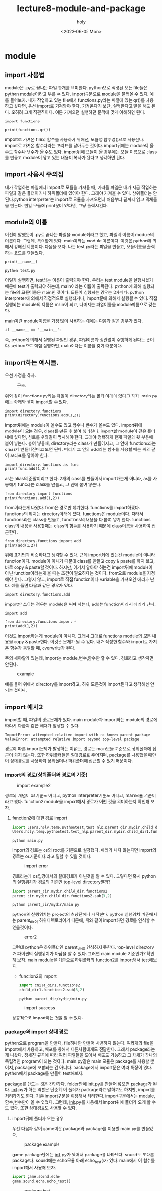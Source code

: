 #+TITLE: lecture8-module-and-package
#+AUTHOR: holy
#+EMAIL: hoyoul.park@gmail.com
#+DATE: <2023-06-05 Mon>
#+DESCRIPTION: python의 module과 package에 관해서

* module
** import 사용법
  module은 .py로 끝나는 파일 한개를 의미한다. python으로 작성된 모든
  file들은 python module이라고 부를 수 있다. import구문으로 module을
  불러올 수 있다. 예를 들어보자. 내가 작업하고 있는 file에서
  functions.py라는 파일에 있는 qr()를 사용하고 싶다면, 우선 import로
  가져와야 한다. 가져온다기 보단, 실행한다고 말을 해도 된다. 오히려
  그게 직관적이다. 여튼 가져오던 실행하던 문맥에 맞게 이해하면 된다.

   #+begin_example
   import functions

   print(functions.qr())
   #+end_example

   import로 가져온 file의 함수를 사용하기 위해선, 모듈명.함수명()으로
   사용한다. import로 가져온 함수다라는 꼬리표를 달아두는
   것이다. import뒤에는 module이 올수도 함수나 변수가 올 수도
   있다. import뒤에 모듈이 올 경우에는 모듈 이름으로 class를 만들고
   module이 담고 있는 내용이 복사가 된다고 생각하면 된다. 

** import 사용시 주의점
   내가 작업하는 파일에서 import로 모듈을 가져올 때, 가져올 파일은
   내가 지금 작업하는 파일과 같은 폴더이거나 하위폴더에 있어야
   한다. 그래야 가져올 수 있다. 상위폴더는 안된다.python interpreter는
   import로 모듈을 가져오면서 처음부터 끝까지 읽고 객체들을
   만든다. 만일 모듈에 print문이 있다면, 그냥 출력시킨다.
** module의 이름
   이전에 말했듯이 .py로 끝나는 파일을 module이라고 했고, 파일의
   이름이 module의 이름이다. 그런데, 특이한게 있다. main이라는
   module 이름이다. 이것은 python에 의해서 정해진 이름이다. 다음을
   보자. 나는 test.py라는 파일을 만들고, 모듈이름을 출력하는 코드를
   만들었다.

    #+begin_example
    print(__name__)
    #+end_example
    
    #+begin_example
    python test.py
    #+end_example

    이렇게 실행하면, test라는 이름이 출력되야 한다. 우리는 test
    module을 실행시켰기 때문에 test가 출력되야 하는데, main이라는
    이름이 출력된다. python에 의해 실행되는 file의 모듈이름은 main인
    것이다. 모듈이 실행되는 경우는 2가지다. python interpreter에
    의해서 직접적으로 실행되거나, import문에 의해서 실행될 수
    있다. 직접 실행되는 module의 이름은 main이 되고, 나머지는
    파일이름을 module이름으로 갖는다.

    main이란 module이름을 가장 많이 사용하는 예에는 다음과 같은 경우가
    있다.

     #+begin_example
      if __name__ == '__main__':
     #+end_example

    즉, python에 의해서 실행된 파일인 경우, 파일이름과 상관없이
    수행하게 된다는 뜻이다. python으로 직접 실행하면, main이라는
    이름을 갖기 때문이다.
** import하는 예시들.
   우선 가정을 하자.
   #+CAPTION: 구조.
   #+NAME: 구조
   [[./img/import-example1.png]]

   위와 같이 functions.py라는 파일이 directory라는 폴더 아래에 있다고
   하자. main.py에는 아래와 같이 import할 수 있다.
   
    #+begin_example
    import directory.functions
    print(directory.functions.add(1,2))
    #+end_example

    import뒤에는 module이 올수도 있고 함수나 변수가 올수도
    있다. import뒤에 module이 오는 경우, class를 만든 후 붙여
    넣기한다. import할 module이 같은 폴더내에 없다면, 경로를 위와같이
    명시해야 한다. 그래야 정확하게 현재 파일의 윗 부분에 붙여
    넣는다. 붙여 넣을때, directory라는 class가 만들어지고, 그 안에
    functions라는 class가 만들어진다고 보면 된다. 따라서 그 안의
    add라는 함수를 사용할 때는 위와 같이 꼬리표를 달아야 한다.

    #+begin_example
    import directory.functions as func
    print(func.add(1,2))
    #+end_example

    as는 alias의 준말이라고 한다. 2개의 class를 만들어서 import하는게
    아니라, as를 사용해서 func라는 class를 만들고, 그 안에 붙여
    넣는다.

    #+begin_example
    from directory import functions
    print(functions.add(1,2))
    #+end_example

    from이라는게 나왔다. from은 경로만 얘기한다. functions를
    import하겠다. functions의 위치는 directory아래에 있다. functions은
    module이다. 따라서 functions라는 class를 만들고, functions의
    내용을 다 붙여 넣기 한다. functions class의 내용을 사용할때는
    class의 함수를 사용하기 때문에 class이름을 사용하여 접근한다.


    #+begin_example
    from directory.functions import add
    print(add(1,2))
    #+end_example

    위에 표기법과 비슷하다고 생각할 수 있다. 근데 import뒤에 있는건
    module이 아니라 function이다. module이 아니기 때문에 class를
    만들고 copy & paste를 하지 않고, 바로 copy & paste할 것이다.
    하지만, 여기서 알아야 하는건 import뒤에 module이 아닌
    function이라는게 올 때는 조건이 필요하다는 것이다. from으로
    module을 지정해야 한다. 그렇지 않고, import로 직접 function이나
    variable을 가져오면 에러가 난다. 예를 들면 다음과 같은 경우가
    있다.

    #+begin_example
    import directory.functions.add
    #+end_example

    import만 쓰이는 경우는 module을 써야 하는데, add는 function이라서
    에러가 난다.

    #+begin_example
    import add
    #+end_example

    #+begin_example
    from directory.functions import *
    print(add(1,2))
    #+end_example

    이것도 import하는게 module이 아니다. 그래서 그대로 functions
    module의 모든 내용을 copy & paste한다. 이것은 문제가 될 수
    있다. 내가 작성한 함수와 import로 가져온 함수가 동일할 때,
    overwrite가 된다.

    주의 해야할게 있는데, import는 module,변수,함수만 할 수
    있다. 경로라고 생각하면 안된다.
    #+CAPTION: example
    #+NAME: example
    [[./img/import_example3.png]]

    예를 들어 위에서 directory를 import하고, 하위 모든것이
    import된다고 생각해선 안되는 것이다.

** import 예시2
   
   import할 때, 파일의 경로문제가 있다. main module과 import하는
   module의 경로에 따라서 다음과 같은 에러가 발생할 수 있다.

   #+begin_example
   ImportError: attempted relative import with no known parent package
   ValueError: attempted relative import beyond top-level package
   #+end_example

   경로에 따른 import문제가 발생하는 이유는, 경로는 main모듈 기준으로
   상위폴더에 접근이 되지 않는다. 또한 하위폴더들은 절대경로로
   주어지며, package를 사용했을 때만이 상대경로를 사용하여 상위폴더나
   하위폴더에 접근할 수 있기 때문이다. 
   
*** import의 경로(상위폴더와 경로의 기준)
   #+CAPTION: import example2
   #+NAME: import example2 
   [[./img/import2.png]]

   경로의 개념이 os기준도 아니고, python interpreter기준도 아니고,
   main모듈 기준이라고 했다. function2 module을 import해서 경로가
   어떤 것을 의미하는지 확인해 보자.


   1) function2에 대한 경로 import
      #+begin_src python :results output
      import Users.holy.temp.pythontest.test_nlp.parent_dir.mydir.child_dir1.functions2
      Users.holy.temp.pythontest.test_nlp.parent_dir.mydir.child_dir1.functions2.sub(3,2)
      #+end_src

      #+begin_example
      python main.py
      #+end_example

      import의 경로는 os의 root를 기준으로 설정했다. 에러가 나지
      않는다면 import의 경로는 os기준이다.라고 말할 수 있을
      것이다.

      #+CAPTION: import error
      #+NAME: import error
      [[./img/import_error1.png]]

      경로라는게 os입장에서의 절대경로가 아닌것을 알 수 있다. 그렇다면
      혹시 python의 실행위치가 경로의 기준인 top-level directory일까?
      
      #+begin_src python :results output
      import parent_dir.mydir.child_dir.functions2
      parent_dir.mydir.child_dir.functions2.sub(3,2)
      #+end_src

      #+begin_example
      python parent_dir/mydir/main.py
      #+end_example

      python의 실행위치는 project의 최상단에서 시작한다. python
      실행위치 기준에서는 parent_dir이 하위디렉토리이기 때문에, 위와
      같이 import하면 경로를 인식할 수 있을것이다.

      #+CAPTION: error2
      #+NAME: error2
      [[./img/import_error2.png]]

      그런데 python은 하위폴더인 parent_dir도 인식하지
      못한다. top-level directory가 파이썬의 실행위치가 아님을 알 수
      있다. 그러면 main module 기준인가? 확인해 보자. main module을
      기준으로 하위폴더의 function2를 import해서 test해보자.

      + function2의 import
	#+begin_src python :results output
        import child_dir1.functions2
        child_dir1.functions2.sub(3,2)
	#+end_src
	 
        #+begin_example
        python parent_dir/mydir/main.py
        #+end_example

	#+CAPTION: import success
        #+NAME: import success
        [[./img/import_success1.png]]

	성공적으로 import하는 것을 알 수 있다.

*** package와 import 상대 경로
    python으로 program을 만들때, file하나만 만들어 사용하지
    않는다. 여러개의 file을 import해서 사용하고, 배포를 통해서
    다른사람에게도 전달한다. 그래서 package라는게 나왔다. 정해진
    규격에 따라 여러 파일들을 모아서 배포도 가능하고 그 자체가 하나의
    독립적인 program이 되는 것이다. main.py같은 main 모듈은 package를
    사용할 뿐이지, package에 포함되는 건 아니다. package에서
    import문은 여러 특징이 있다. python에서 package를 만들어 test해보자.

    package를 만드는 것은 간단하다. folder안에 __init__.py를 만들어
    넣으면 package가 된다. __init__.py가 하는 역할은 단순히 이 폴더가
    package라고 말하기도 하지만, import를 처리하기도 한다. 기존
    import구문을 확장해서 처리한다. import구문에서는 module,
    함수,변수만이 올 수 있었다. 그런데, __init__.py를 사용해서
    import뒤에 폴더가 오게 할 수도 있다. 또한 상대경로도 사용할 수
    있다.

**** import뒤에 폴더가 오는 경우
     우선 다음과 같이 game이란 package와 package를 이용할 main.py를 만들었다.
     
     #+CAPTION: package example
     #+NAME: package example
     [[./img/package_example1.png]]

     game package안에는 __init__.py가 있어서 package를
     나타낸다. sound도 또다른 package다. sound에는 echo모듈 아래
     echo_test()가 있다. main에서 이 함수를 import해서 사용해 보자.

     #+begin_src python :results output
     import game.sound.echo
     game.sound.echo.echo_test()
     #+end_src

     #+CAPTION: package test
     #+NAME: package test
     [[./img/package_test1.png]]

     별다른 문제없이 실행되는 것을 볼 수 있다. 다음을 test해보자.

     #+begin_src python :results output
     import game
     game.sound.echo.echo_test()
     #+end_src

     #+CAPTION: package test2
     #+NAME: package test2
     [[./img/package_test2.png]]

     당연히 에러가 나온다. 왜냐면 import뒤에는 module이 나오거나,
     from이 있다면, function, 변수가 나와야 하는데, game이란 그냥
     폴더가 나왔기 때문이다. 그래서 에러가 나온다. 그런데 package에선
     이것이 가능할 수 있다.

     game의 __init__.py에 다음을 추가하자.

     #+begin_src python :results output
     import game.sound.echo
     #+end_src

     그리고 아까와 동일하게 main.py에서 game만 import하고
     echo_test()에 접근하자. 동작이 되는 것을 확인 할 수 있다.

     #+begin_src python :results output
     import game
     game.sound.echo.echo_test()
     #+end_src

     #+CAPTION: package test
     #+NAME: package test
     [[./img/package_test3.png]]

     즉 이것은 import game을 읽으면, game폴더안의 __init__.py의 설정된
     내용으로 대체가 된다.

     즉 game이 game.sound.echo로 replace된다.

     #+begin_src python :results output
     import game.sound.echo
     game.sound.echo.echo_test()
     #+end_src
**** import뒤에 *가 오는 경우
     다음을 test 해보자.

     #+begin_src python :results output
     from game.sound import *
     echo.echo_test()
     #+end_src

     이것은 문제가 있다. import *를 사용하기 위해선, from에서 module을
     포함해야 하는데, from에 있는 sound는 module이 아니다. 따라서
     error가 날 수 밖에 없다. 또한 echo.echo_test()도 echo를
     import했을 때만 이렇게 사용될 수 있기 때문에 이것도 문제가
     있다. 그런데, 이것도 package에선 가능할 수 있다.

     sound폴더의 __init__.py를 다음과 같이 설정하자.

     #+begin_src python :results output
     __all__ = ['echo']
     #+end_src

     import에서 *를 사용할 경우, 참조할 module을 지정하는 것이다. 결국
     sound폴더의 __init__.py를 읽고, *가 echo로 replace된다는 뜻이다.
     
     #+begin_src python :results output
     from game.sound import *
     echo.echo_test()
     #+end_src

     위의 내용이 아래와 같이 바뀐다.
     
     #+begin_src python :results output
     from game.sound import echo
     echo.echo_test()
     #+end_src
**** 상대 경로 사용하기.
     다시 한번 우리의 package를 살펴보자.
     
     #+CAPTION: package example
     #+NAME: package example
     [[./img/package_example1.png]]

     여기서 graphics폴더에 graph module을 추가해보자. 그리고
     gameplayer라는 module도 상위 폴더에 만들자.

     #+CAPTION: package example
     #+NAME: package example
     #+attr_html: :width 400px
     #+attr_latex: :width 100px
     [[./img/package_test4.png]]

     graph 모듈에서 상위폴더의 gameplayer.py라는 module을 import해
     보자. 우리는 import구문은 하위 folder의 모듈만 access할 뿐
     상위폴더의 module은 access할 수 없다고 했다. package에선
     가능하다.

     내가 시도하려는 것은 graph라는 module에서 상위 폴더의
     gameplayer라는 module의 pplayer()를 상대경로로 import해서
     사용할려고 한다.

     graph.py에 다음을 추가하자.

     #+begin_src python :results output
     from ..gameplayer import pplayer
     def render():
         pplayer()
     #+end_src

     ..은 상위 폴더를 의미한다. 상위 폴더의 module의 pplayer()를
     import해서 사용하는 것이다.

     이제 main에서 graph module을 import해서 test해보자.

     #+begin_src python :results output
     from game.graphics import graph
     graph.render()
     #+end_src

     아래와 같이 동작되는 것을 알 수 있다.

     #+CAPTION: package results
     #+NAME: package results
     #+attr_html: :width 400px
     #+attr_latex: :width 100px
     [[./img/package_result4.png]]
**** __init__.py와 전역변수
     __init__.py에서 import만 처리하는게 아니라, package에서
     전역적으로 사용하는 변수도 넣어도 된다. 예를 들어, game 폴더 아래
     __init__.py에 number_of_players = 10을 넣고 main에서 사용 할 수
     있다.

     #+begin_src python :results output
     import game.sound.echo

     NUMBER_OF_PLAYERS = 10
     #+end_src

     main에서 다음과 같이 사용할 수 있다.

     #+begin_src python :results output
     import game

     print(game.NUMBER_OF_PLAYERS)
     #+end_src

**** summary
     __init__.py가 없어도 최신 버전에서는 폴더를 package로 인식한다고
     한다. 하지만, __init__.py가 있으면 많은 import기능을 확장할 수
     있고, 전역적으로 사용되는 것을 모아둘 수도 있다. 일종의
     convention 비슷하다. 또한, package에서 구현을 하고, main.py는
     package를 test하는 용도로 사용한다는 것이다. main에서 모든것을
     하려고 하면 안된다. 즉 main은 package에 있는 module을 import해서
     test하는 역할이면 된다.
     
     



  

* python standard library
  우리가 모든 package를 만들어서 사용하지 않아도 python에서 설치하지
  않아도 제공하는 library(package)들이 있다. 이것을 standard
  library라고 부른다. 가장 많이 사용하는 standard library를 정리한다.
** random package
   #+begin_src python :results output
import random

print(random.randint(0,100))
print(random.uniform(0,1))
   #+end_src

   #+RESULTS:
   : 39
   : 0.29593823357774107

   0-100까지의 정수를 반환하거나, 0-1사이의 uniform distribution에서
   한개를 sampling할 때 위 package를 사용한다.
** time
   #+begin_src python :results output
import time

start = time.time()
time.sleep(1)
print(time.time() - start)
   #+end_src

   #+RESULTS:
   : 1.0038561820983887
   time은 시간관련 standard library다. time()는 현재 시간을
   return한다. sleep()는 1초 기다린다.
** threading
   #+begin_src python :results output
import threading
import time

def print_function():
    print(" python은 GIL때문에 single thread이다.")
    time.sleep(1)

thread = threading.Thread(target=print_function) #쓰레드 만들기
thread.start()   #Thread 시작
thread.join()    #Thread 수거?
   #+end_src

   #+RESULTS:
   :  python은 GIL때문에 single thread이다.

   GIL은 Global Interpreter Lock이라고 한다. interpreter기반이라서
   그렇다고 한다.
* python 외장 library 와 package manager
** 외장 library
  python은 많은 외장 library를 제공한다.
  - 수치 그래프 -> matplotlib
  - 웹서버 -> flask, django
  - gpu연산 -> cupy
  - deep learning library -> tensorflow, pytorch
** package manager와 virtual env
*** 개요
    package manager는 외부 package를 system에 설치하는
   프로그램이다. virtual env는 python이 설치된 가상환경을 의미한다.

*** 문제점
   python project마다, 다른 version의 python interpreter를
   사용한다거나, 외장 library를 가져와서 사용할 수 있다. 예를 들어서,
   web개발을 위해 django를 설치하고 deep learning을 위해서 pytorch를
   설치했다고 하자. 해당 framework마다 내부적으로 다른 version의
   package들을 가져와서 사용하는데, 이게 충돌의 위험이 있다고
   한다. 또한 python의 version에 따라 동작이 안되는 package가 있을 수
   있다. 예를 들어서 django는 3.5에서 성능이슈가 있고, pytorch는
   3.8에서 문제가 있다면, 둘다 문제가 없는 3.6이나 3.7을 사용하면
   된다. 과연 문제가 없을까? 3.6에서 두 framework의 내부 package들끼리
   충돌이 일어날 수 있다. 그래서 django를 위해선 python 3.9를 사용하고
   pytorch를 위해선 3.8을 사용하면 된다. 그런데 여기서 문제, python은
   system에 하나만 설치할 수 있지 않나? 그 문제를 해결한게 virtual
   environment이다.

*** pip(+ virtual env)와 anaconda
    pip와 anaconda는 package manager다. package를 system에 설치하고,
    의존성 검사도 하고, 삭제도 하는 관리 프로그램이다. pip에는 virtual
    env, 즉 python을 버전별로 여러개 한 system에 설치하는 기능은
    없다. virtualenv와 virtualwrapper등의 도움을 받아야
    한다. anaconda는 conda에서 virtual env기능도 지원한다.

    anaconda는 200개의 외부 library가 설치된다. 무겁다. miniconda는
    최소만 설치된다.

*** colab
    colab은 notebook마다 kernel이 개별적으로 있다. kernel은 python
    interpreter + library인 environment를 의미한다.

** anaconda 사용법
   강사는 anaconda를 위주로 사용법을 설명해준다.
*** virtual environment 만들기
    - conda create -n nlp : nlp라는 가상환경을 만든다. -n은 name이라고
      한다.
    - conda activate nlp : nlp 가상환경을 활성화한다.
    - conda deactivate : 현재 nlp 가상환경을 비 활성화 한다.
*** package management
    - conda install <package name> -c <설치 채널> : 채널은 package가
      설치된 목록을 가지고 있는 repo로 봐도 된다.  유명한 channel로는
      conda-forge가 있다. conda의 기본채널도 있다. 어떤 package를
      설치하려고 하는데 default package에서 찾을 수 없다면,
      conda-forge채널에서 찾을 수 있을것이다. conda-forge에서 찾을수
      없다면 거의 안 쓰이는 package라고 보면 되고, pip의 채널을
      사용해야 한다. package를 설치할때는 [[https://anaconda.org/conda-forge/hub][anaconda hub]]를 통해 검색하면
      좋다. conda-forge사이트이다. pytorch같은 경우는 pytorch에서 직접
      설치할 수도 있다. pytorch의 channel이 있기 때문이다.
      
      #+begin_example
      conda install pytorch -c pytorch
      #+end_example

      default channel은 안써도 상관없고 써도 상관없다.

      #+begin_example
      conda install python=3.9 -c default
      #+end_example
    - conda list : 설치된 library를 볼 수 있다.

      #+begin_example
      conda list | grep numpy
      #+end_example
*** anaconda를 설치하고 깔아야 하는 library
    - matplotlib : conda install로 설치하자.
    - tqdm(progress bar): 진행사항을 progress bar로 보여준다.
* module과 built-in function에 대하여
  .py파일은 module이다. module은 class로 봐도 된다. python에서 main
  module, 즉, program의 시작을 나타내는 module은 main이라는 class로
  보면 된다. java에서는 public static void main()아래에서 coding을
  한다. 변수도 선언하고 for-loop도 돌린다. public static void가 포함된
  .java파일에는 class가 있다. java에선 하나의 파일이 하나의 class이기
  때문에, class 문장으로 시작한다. 그런데 python에서는
  implicit하다. 하나의 파일이 하나의 class인것도 java와
  동일하다. 다만, class라고 명시적으로 쓰지 않는다. 그런데 module을
  import하면 import한 모듈의 class가 만들어지고, class.변수,함수
  이렇게 접근을 한다. java나 python이나 모두 file은 하나의
  class이지만, java는 명시적으로 class가있지만, python은 없다고
  했다. 그래서 .py를 열어보면, 바로 for-loop이 나온다거나, len()같이
  함수들이 불쑥 불쑥 튀어나온다. 그런데, 그런 built-in
  function이란것들은 function같이 보이지만, main class혹은 module
  class의 method이다. len은 물론 object를 상속 받았기 때문에, object의
  method이지만, python에서 function이라고 부르는 대부분은 method이다.
